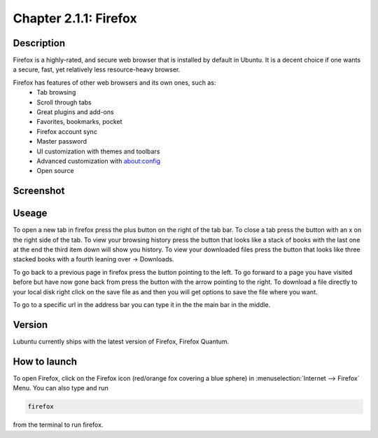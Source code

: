 Chapter 2.1.1: Firefox
==============================

Description
---------------
Firefox is a highly-rated, and secure web browser that is installed by default in Ubuntu.
It is a decent choice if one wants a secure, fast, yet relatively less resource-heavy browser. 

Firefox has features of other web browsers and its own ones, such as:
 - Tab browsing
 - Scroll through tabs
 - Great plugins and add-ons
 - Favorites, bookmarks, pocket
 - Firefox account sync
 - Master password
 - UI customization with themes and toolbars
 - Advanced customization with about:config
 - Open source

Screenshot
--------------
.. image:: firefox-screenshot.png
   :width: 80%

Useage
------
To open a new tab in firefox press the plus button on the right of the tab bar. To close a tab press the button with an x on the right side of the tab. To view your browsing history press the button that looks like a stack of books with the last one at the end the third item down will show you history. To view your downloaded files press the button that looks like three stacked books with a fourth leaning over -> Downloads.

To go back to a previous page in firefox press the button pointing to the left. To go forward to a page you have visited before but have now gone back from press the button with the arrow pointing to the right. To download a file directly to your local disk right click on the save file as and then you will get options to save the file where you want.  

To go to a specific url in the address bar you can type it in the the main bar in the middle.  

Version
----------
Lubuntu currently ships with the latest version of Firefox, Firefox Quantum.

How to launch
----------------
To open Firefox, click on the Firefox icon (red/orange fox covering a blue sphere) in :menuselection:`Internet --> Firefox` Menu.
You can also type and run 

.. code:: 

   firefox

from the terminal to run firefox. 
